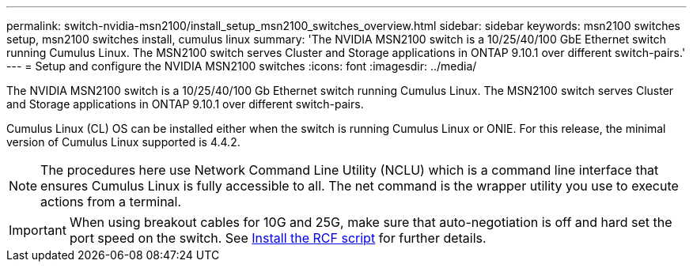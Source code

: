 ---
permalink: switch-nvidia-msn2100/install_setup_msn2100_switches_overview.html
sidebar: sidebar
keywords: msn2100 switches setup, msn2100 switches install, cumulus linux
summary: 'The NVIDIA MSN2100 switch is a 10/25/40/100 GbE Ethernet switch running Cumulus Linux. The MSN2100 switch serves Cluster and Storage applications in ONTAP 9.10.1 over different switch-pairs.'
---
= Setup and configure the NVIDIA MSN2100 switches
:icons: font
:imagesdir: ../media/

[.lead]
The NVIDIA MSN2100 switch is a 10/25/40/100 Gb Ethernet switch running Cumulus Linux. The MSN2100 switch serves Cluster and Storage applications in ONTAP 9.10.1 over different switch-pairs.

Cumulus Linux (CL) OS can be installed either when the switch is running Cumulus Linux or ONIE.
For this release, the minimal version of Cumulus Linux supported is 4.4.2.


NOTE: The procedures here use Network Command Line Utility (NCLU) which is a command line interface that ensures Cumulus Linux is fully accessible to all. The net command is the wrapper utility you use to execute actions from a terminal.

IMPORTANT: When using breakout cables for 10G and 25G, make sure that auto-negotiation is off and hard set the port speed on the switch. See https://docs.netapp.com/us-en/ontap-systems-switches/switch-nvidia-msn2100/install_msn2100_rcf.html[Install the RCF script] for further details.

